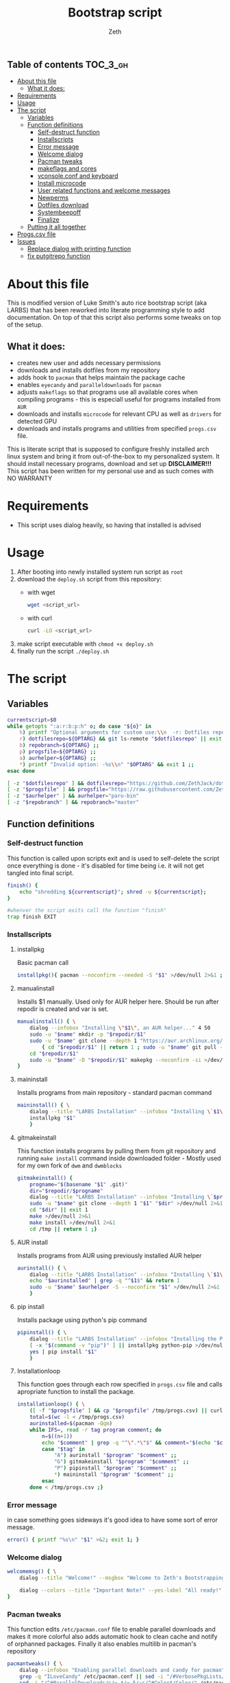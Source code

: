 #+TITLE: Bootstrap script
#+author:    Zeth
#+email:     zeth@zethjack.eu
#+PROPERTY: header-args:sh :tangle deploy.sh :shebang "#!/bin/env bash" :padline no :tangle-mode (identity #o755)

:PROPERTIES:
:VISIBILITY: children
:END:

** Table of contents :TOC_3_gh:
- [[#about-this-file][About this file]]
  - [[#what-it-does][What it does:]]
- [[#requirements][Requirements]]
- [[#usage][Usage]]
- [[#the-script][The script]]
  - [[#variables][Variables]]
  - [[#function-definitions][Function definitions]]
    - [[#self-destruct-function][Self-destruct function]]
    - [[#installscripts][Installscripts]]
    - [[#error-message][Error message]]
    - [[#welcome-dialog][Welcome dialog]]
    - [[#pacman-tweaks][Pacman tweaks]]
    - [[#makeflags-and-cores][makeflags and cores]]
    - [[#vconsoleconf-and-keyboard][vconsole.conf and keyboard]]
    - [[#install-microcode][Install microcode]]
    - [[#user-related-functions-and-welcome-messages][User related functions and welcome messages]]
    - [[#newperms][Newperms]]
    - [[#dotfiles-download][Dotfiles download]]
    - [[#systembeepoff][Systembeepoff]]
    - [[#finalize][Finalize]]
  - [[#putting-it-all-together][Putting it all together]]
- [[#progscsv-file][Progs.csv file]]
- [[#issues][Issues]]
  - [[#replace-dialog-with-printing-function][Replace dialog with printing function]]
  - [[#fix-putgitrepo-function][fix putgitrepo function]]

* About this file
This is modified version of Luke Smith's auto rice bootstrap script (aka LARBS) that has been reworked into literate programming style to add documentation. On top of that this script also performs some tweaks on top of the setup.
** What it does:
- creates new user and adds necessary permissions
- downloads and installs dotfiles from my repository
- adds hook to =pacman= that helps maintain the package cache
- enables =eyecandy= and =paralleldownloads= for =pacman=
- adjusts =makeflags= so that programs use all available cores when compiling programs - this is especiall useful for programs installed from =AUR=
- downloads and installs =microcode= for relevant CPU as well as =drivers= for detected GPU
- downloads and installs programs and utilities from specified =progs.csv= file.
This is literate script that is supposed to configure freshly installed arch linux system and bring it from out-of-the-box to my personalized system. It should install necessary programs, download and set up *DISCLAIMER!!!* This script has been written for my personal use and as such comes with NO WARRANTY

* Requirements
- This script uses dialog heavily, so having that installed is advised
* Usage
1. After booting into newly installed system run script as =root=
2. download the =deploy.sh= script from this repository:
   - with wget
     #+begin_src sh :tangle no :shebang
     wget <script_url>
     #+end_src
   - with curl
     #+begin_src sh :tangle no :shebang
     curl -LO <script_url>
     #+end_src
3. make script executable with =chmod +x deploy.sh=
4. finally run the script =./deploy.sh=
* The script

** Variables
#+BEGIN_SRC sh
currentscript=$0
while getopts ":a:r:b:p:h" o; do case "${o}" in
    h) printf "Optional arguments for custom use:\\n  -r: Dotfiles repository (local file or url)\\n  -p: Dependencies and programs csv (local file or url)\\n  -a: AUR helper (must have pacman-like syntax)\\n  -h: Show this message\\n" && exit 1 ;;
    r) dotfilesrepo=${OPTARG} && git ls-remote "$dotfilesrepo" || exit 1 ;;
    b) repobranch=${OPTARG} ;;
    p) progsfile=${OPTARG} ;;
    a) aurhelper=${OPTARG} ;;
    *) printf "Invalid option: -%s\\n" "$OPTARG" && exit 1 ;;
esac done

[ -z "$dotfilesrepo" ] && dotfilesrepo="https://github.com/ZethJack/dotfiles.git"
[ -z "$progsfile" ] && progsfile="https://raw.githubusercontent.com/ZethJack/archstrap/main/progs.csv"
[ -z "$aurhelper" ] && aurhelper="paru-bin"
[ -z "$repobranch" ] && repobranch="master"
#+END_SRC

** Function definitions

*** Self-destruct function
This function is called upon scripts exit and is used to self-delete the script once everything is done - it's disabled for time being i.e. it will not get tangled into final script.
#+BEGIN_SRC sh
finish() {
    echo "shredding ${currentscript}"; shred -u ${currentscript};
}

#whenver the script exits call the function "finish"
trap finish EXIT
#+END_SRC
*** Installscripts

**** installpkg
Basic pacman call
#+begin_src sh
installpkg(){ pacman --noconfirm --needed -S "$1" >/dev/null 2>&1 ;}
#+end_src

**** manualinstall
Installs $1 manually. Used only for AUR helper here. Should be run after repodir is created and var is set.
#+begin_src sh
manualinstall() { \
    dialog --infobox "Installing \"$1\", an AUR helper..." 4 50
    sudo -u "$name" mkdir -p "$repodir/$1"
    sudo -u "$name" git clone --depth 1 "https://aur.archlinux.org/$1.git" "$repodir/$1" >/dev/null 2>&1 ||
        { cd "$repodir/$1" || return 1 ; sudo -u "$name" git pull --force origin master;}
    cd "$repodir/$1"
    sudo -u "$name" -D "$repodir/$1" makepkg --noconfirm -si >/dev/null 2>&1 || return 1
}
#+end_src

**** maininstall
Installs programs from main repository - standard pacman command
#+begin_src sh
maininstall() { \
    dialog --title "LARBS Installation" --infobox "Installing \`$1\` ($n of $total). $1 $2" 5 70
    installpkg "$1"
    }
#+end_src

**** gitmakeinstall
This function installs programs by pulling them from git repository and running =make install= command inside downloaded folder - Mostly used for my own fork of =dwm= and =dwmblocks=
#+begin_src sh
gitmakeinstall() {
    progname="$(basename "$1" .git)"
    dir="$repodir/$progname"
    dialog --title "LARBS Installation" --infobox "Installing \`$progname\` ($n of $total) via \`git\` and \`make\`. $(basename "$1") $2" 5 70
    sudo -u "$name" git clone --depth 1 "$1" "$dir" >/dev/null 2>&1 || { cd "$dir" || return 1 ; sudo -u "$name" git pull --force origin master;}
    cd "$dir" || exit 1
    make >/dev/null 2>&1
    make install >/dev/null 2>&1
    cd /tmp || return 1 ;}
#+end_src

**** AUR install
Installs programs from AUR using previously installed AUR helper
#+begin_src sh
aurinstall() { \
    dialog --title "LARBS Installation" --infobox "Installing \`$1\` ($n of $total) from the AUR. $1 $2" 5 70
    echo "$aurinstalled" | grep -q "^$1$" && return 1
    sudo -u "$name" $aurhelper -S --noconfirm "$1" >/dev/null 2>&1
    }
#+end_src

**** pip install
Installs package using python's pip command
#+begin_src sh
pipinstall() { \
    dialog --title "LARBS Installation" --infobox "Installing the Python package \`$1\` ($n of $total). $1 $2" 5 70
    [ -x "$(command -v "pip")" ] || installpkg python-pip >/dev/null 2>&1
    yes | pip install "$1"
    }
#+end_src

**** Installationloop
This function goes through each row specified in =progs.csv= file and calls apropriate function to install the package.
#+begin_src sh
installationloop() { \
    ([ -f "$progsfile" ] && cp "$progsfile" /tmp/progs.csv) || curl -Ls "$progsfile" | sed '/^#/d' > /tmp/progs.csv
    total=$(wc -l < /tmp/progs.csv)
    aurinstalled=$(pacman -Qqm)
    while IFS=, read -r tag program comment; do
        n=$((n+1))
        echo "$comment" | grep -q "^\".*\"$" && comment="$(echo "$comment" | sed -E "s/(^\"|\"$)//g")"
        case "$tag" in
            "A") aurinstall "$program" "$comment" ;;
            "G") gitmakeinstall "$program" "$comment" ;;
            "P") pipinstall "$program" "$comment" ;;
            *) maininstall "$program" "$comment" ;;
        esac
    done < /tmp/progs.csv ;}
#+end_src

*** Error message
in case something goes sideways it's good idea to have some sort of error message.
#+begin_src sh
error() { printf "%s\n" "$1" >&2; exit 1; }
#+end_src

*** Welcome dialog
#+begin_src sh
welcomemsg() { \
    dialog --title "Welcome!" --msgbox "Welcome to Zeth's Bootstrapping Script!\\n\\nThis script will automatically install a fully-featured Linux desktop, which I use as my main machine.\\n\\n-Luke" 10 60

    dialog --colors --title "Important Note!" --yes-label "All ready!" --no-label "Return..." --yesno "Be sure the computer you are using has current pacman updates and refreshed Arch keyrings.\\n\\nIf it does not, the installation of some programs might fail." 8 70
}
#+end_src

*** Pacman tweaks
This function edits =/etc/pacman.conf= file to enable parallel downloads and makes it more colorful also adds automatic hook to clean cache and notify of orphanned packages. Finally it also enables multilib in pacman's repository
#+begin_src sh
pacmantweaks() { \
    dialog --infobox "Enabling parallel downloads and candy for pacman" 5 70
    grep -q "ILoveCandy" /etc/pacman.conf || sed -i "/#VerbosePkgLists/a ILoveCandy" /etc/pacman.conf
    sed -i "/^#ParallelDownloads/s/=.*/= 5/;s/^#Color$/Color/" /etc/pacman.conf
    dialog --infobox "Adding paccache hook" 5 70
    tee /usr/share/libalpm/hooks/paccache.hook >/dev/null <<'EOF'
    [Trigger]
    Operation = Upgrade
    Operation = Install
    Operation = Remove
    Type = Package
    Target = *

    [Action]
    Description = Cleaning pacman cache with paccache …
    When = PostTransaction
    Exec = /usr/bin/paccache -r
EOF
    pacman -Sy --noconfirm --needed
}
#+end_src

#+RESULTS:

*** makeflags and cores
This function detects how many cores the CPU has and adjusts makeflags and compression settings accordingly
#+begin_src sh
makeflags() {\
    dialog --infobox "Detecting number of cores and adjusting makeflags" 5 70
    nc=$(grep -c ^processor /proc/cpuinfo)
    TOTAL_MEM=$(cat /proc/meminfo | grep -i 'memtotal' | grep -o '[[:digit:]]*')
    if [[  $TOTAL_MEM -gt 8000000 ]]; then
        sed -i "s/#MAKEFLAGS=\"-j2\"/MAKEFLAGS=\"-j$nc\"/g" /etc/makepkg.conf
        sed -i "s/COMPRESSXZ=(xz -c -z -)/COMPRESSXZ=(xz -c -T $nc -z -)/g" /etc/makepkg.conf
    fi
}
#+end_src

*** vconsole.conf and keyboard
Set vitrtual console's font to =Lat2-Terminus16= and keymap to =cz-qwertz= this is personal preference. The font supports czech characters while the keymap saves me the headache of having to fight my own muscle memory as far as keyboard layout goes.
#+begin_src sh
vcons() {\
    dialog --infobox "Writing settings to /etc/vconsole.conf in case I ever need to do things from TTY" 5 70
    tee /etc/vconsole.conf >/dev/null <<'EOF'
    KEYMAP=cz-qwertz
    FONT=Lat2-Terminus16
EOF
    localectl set-x11-keymap cz
}
#+end_src

*** Install microcode
Determine which processor we are running and install microcode accordingly
#+begin_src sh
microcode() {\
    dialog --infobox "Installing microcodes for CPU" 5 70
    proc_type=$(lscpu)
    if grep -E "GenuineIntel" <<< ${proc_type}; then
        echo "Installing Intel microcode"
        pacman -S --noconfirm --needed intel-ucode
        proc_ucode=intel-ucode.img
    elif grep -E "AuthenticAMD" <<< ${proc_type}; then
        echo "Installing AMD microcode"
        pacman -S --noconfirm --needed amd-ucode
        proc_ucode=amd-ucode.img
    fi
}
#+end_src

*** User related functions and welcome messages
This blob of code has been shamelessly copy-pasted from original LARBS script. These functions prompt you for =$user= name, check if that user exists and if it does, it will warn you about the fact that your actions will overwrite that user's home dir. Also sets password group and permissions for that user.
#+begin_src sh
getuserandpass() { \
    # Prompts user for new username an password.
    name=$(dialog --inputbox "First, please enter a name for the user account." 10 60 3>&1 1>&2 2>&3 3>&1) || exit 1
    while ! echo "$name" | grep -q "^[a-z_][a-z0-9_-]*$"; do
        name=$(dialog --no-cancel --inputbox "Username not valid. Give a username beginning with a letter, with only lowercase letters, - or _." 10 60 3>&1 1>&2 2>&3 3>&1)
    done
    pass1=$(dialog --no-cancel --passwordbox "Enter a password for that user." 10 60 3>&1 1>&2 2>&3 3>&1)
    pass2=$(dialog --no-cancel --passwordbox "Retype password." 10 60 3>&1 1>&2 2>&3 3>&1)
    while ! [ "$pass1" = "$pass2" ]; do
        unset pass2
        pass1=$(dialog --no-cancel --passwordbox "Passwords do not match.\\n\\nEnter password again." 10 60 3>&1 1>&2 2>&3 3>&1)
        pass2=$(dialog --no-cancel --passwordbox "Retype password." 10 60 3>&1 1>&2 2>&3 3>&1)
    done ;}

usercheck() { \
    ! { id -u "$name" >/dev/null 2>&1; } ||
    dialog --colors --title "WARNING!" --yes-label "CONTINUE" --no-label "No wait..." --yesno "The user \`$name\` already exists on this system. LARBS can install for a user already existing, but it will \\Zboverwrite\\Zn any conflicting settings/dotfiles on the user account.\\n\\nLARBS will \\Zbnot\\Zn overwrite your user files, documents, videos, etc., so don't worry about that, but only click <CONTINUE> if you don't mind your settings being overwritten.\\n\\nNote also that LARBS will change $name's password to the one you just gave." 14 70
    }

preinstallmsg() { \
    dialog --title "Let's get this party started!" --yes-label "Let's go!" --no-label "No, nevermind!" --yesno "The rest of the installation will now be totally automated, so you can sit back and relax.\\n\\nIt will take some time, but when done, you can relax even more with your complete system.\\n\\nNow just press <Let's go!> and the system will begin installation!" 13 60 || { clear; exit 1; }
    }

adduserandpass() { \
    # Adds user `$name` with password $pass1.
    dialog --infobox "Adding user \"$name\"..." 4 50
    useradd -m -g wheel -s /bin/zsh "$name" >/dev/null 2>&1 ||
    usermod -a -G wheel "$name" && mkdir -p /home/"$name" && chown "$name":wheel /home/"$name"
    export repodir="/home/$name/.local/src"; mkdir -p "$repodir"; chown -R "$name":wheel "$(dirname "$repodir")"
    echo "$name:$pass1" | chpasswd
    unset pass1 pass2 ;}

refreshkeys() { \
    case "$(readlink -f /sbin/init)" in
        *systemd* )
            dialog --infobox "Refreshing Arch Keyring..." 4 40
            pacman --noconfirm -S archlinux-keyring >/dev/null 2>&1
            ;;
        *)
            dialog --infobox "Enabling Arch Repositories..." 4 40
            pacman --noconfirm --needed -S artix-keyring artix-archlinux-support >/dev/null 2>&1
            for repo in extra community; do
                grep -q "^\[$repo\]" /etc/pacman.conf ||
                    echo "[$repo]
Include = /etc/pacman.d/mirrorlist-arch" >> /etc/pacman.conf
            done
            pacman -Sy >/dev/null 2>&1
            pacman-key --populate archlinux >/dev/null 2>&1
            ;;
    esac ;}
#+end_src
*** Newperms
this function adds sets special sudoers settings for install and after - this function should get called twice in the script - first to enable paswordless permissions in order to install necessary programs, and second time to limit the sudo permissions to =wheel= group to specific set of commands.
#+begin_src sh
newperms() { \
    sed -i "/#LARBS/d" /etc/sudoers
    echo "$* #LARBS" >> /etc/sudoers ;}
#+end_src
*** Dotfiles download
This funciton downloads the dotfiles from the repository and specified branch. It also recurses submodules. Luke's script does that with actual files, I've edited the command slightly to clone the repository as bare.
#+begin_src sh
putgitrepo() { # Downloads a gitrepo $1 and places the files in $2 only overwriting conflicts
    dialog --infobox "Downloading and installing config files..." 4 60
    [ -z "$3" ] && branch="master" || branch="$repobranch"
    dir=$(mktemp -d)
    [ ! -d "$2" ] && mkdir -p "$2"
    chown "$name":wheel "$dir" "$2"
    sudo -u "$name" git clone --bare --recursive -b "$branch" --depth 1 --recurse-submodules "$1" "$dir" >/dev/null 2>&1
    sudo -u "$name" cp -rfT "$dir" "$2"
    sudo -u "$name" git --git-dir="$dir" --work-tree="/home/$name" checkout 2>&1 | egrep "\s+\." | awk {'print $1'} | \
    xargs -I{} rm -fr {}
    sudo -u "$name" git --git-dir="$dir" --work-tree="/home/$name" checkout
}
#+end_src
*** Systembeepoff
When an error is encountered, sometimes it sounds off really ear-piercing PCM speaker sound. This function disables that
#+begin_src sh
systembeepoff() { dialog --infobox "Getting rid of PCM speaker error beep sound..." 10 50
    rmmod pcspkr
    echo "blacklist pcspkr" > /etc/modprobe.d/nobeep.conf ;}
#+end_src
*** Finalize
Once everything is done, display a message
#+begin_src sh
finalize(){ \
    dialog --infobox "Preparing welcome message..." 4 50
    dialog --title "All done!" --msgbox "Congrats! Provided there were no hidden errors, the script completed successfully and all the programs and configuration files should be in place.\\n\\nTo run the new graphical environment, log out and log back in as your new user, then run the command \"startx\" to start the graphical environment (it will start automatically in tty1).\\n\\n.t Luke" 12 80
    }
#+end_src
** Putting it all together
Finally we call each of the defined function with parameters and execute stuff.
#+begin_src sh
# Check if user is root on Arch distro. Install dialog.
pacman --noconfirm --needed -Sy dialog || error "Are you sure you're running this as the root user, are on an Arch-based distribution and have an internet connection?"

# Welcome user and pick dotfiles.
welcomemsg || error "User exited."

# Get and verify username and password.
getuserandpass || error "User exited."

# Give warning if user already exists.
usercheck || error "User exited."

# Last chance for user to back out before install.
preinstallmsg || error "User exited."

### The rest of the script requires no user input.

# Refresh Arch keyrings.
refreshkeys || error "Error automatically refreshing Arch keyring. Consider doing so manually."

for x in curl ca-certificates base-devel git ntp zsh ; do
	dialog --title "ZBS Installation" --infobox "Installing \`$x\` which is required to install and configure other programs." 5 70
	installpkg "$x"
done

dialog --title "ZBS Installation" --infobox "Synchronizing system time to ensure successful and secure installation of software..." 4 70
ntpdate 0.us.pool.ntp.org >/dev/null 2>&1

adduserandpass || error "Error adding username and/or password."

[ -f /etc/sudoers.pacnew ] && cp /etc/sudoers.pacnew /etc/sudoers # Just in case

# Allow user to run sudo without password. Since AUR programs must be installed
# in a fakeroot environment, this is required for all builds with AUR.
newperms "%wheel ALL=(ALL) NOPASSWD: ALL"

# Make pacman colorful, concurrent downloads and Pacman eye-candy.
pacmantweaks || error "Error, pacman tweaks could not be completed."

makeflags || error "Error, could not adjust cores and makeflags."

manualinstall paru-bin || error "Failed to install AUR helper."

installationloop

dialog --title "LARBS Installation" --infobox "Finally, installing \`libxft-bgra\` to enable color emoji in suckless software without crashes." 5 70
yes | sudo -u "$name" $aurhelper -S libxft-bgra-git >/dev/null 2>&1

# Install the dotfiles in the user's home directory
putgitrepo "$dotfilesrepo" "/home/$name/.cfg" "$repobranch"
rm -f "/home/$name/.cfg/README.md" "/home/$name/.cfg/LICENSE" "/home/$name/.cfg/FUNDING.yml"
# Create default urls file if none exists.
[ ! -f "/home/$name/.config/newsboat/urls" ] && echo "http://lukesmith.xyz/rss.xml
https://videos.lukesmith.xyz/feeds/videos.xml?videoChannelId=2
https://lindypress.net/rss.xml
https://notrelated.xyz/rss.xml
https://www.youtube.com/feeds/videos.xml?channel_id=UC2eYFnH61tmytImy1mTYvhA \"~Luke Smith (YouTube)\"
https://www.archlinux.org/feeds/news/" > "/home/$name/.config/newsboat/urls"
# make git ignore deleted LICENSE & README.md files
git update-index --assume-unchanged "/home/$name/.cfg/README.md" "/home/$name/.cfg/LICENSE" "/home/$name/.cfg/FUNDING.yml"

# Most important command! Get rid of the beep!
systembeepoff

# Make zsh the default shell for the user.
chsh -s /bin/zsh "$name" >/dev/null 2>&1
sudo -u "$name" mkdir -p "/home/$name/.cache/zsh/"

# dbus UUID must be generated for Artix runit.
dbus-uuidgen > /var/lib/dbus/machine-id

# Use system notifications for Brave on Artix
echo "export \$(dbus-launch)" > /etc/profile.d/dbus.sh

# Tap to click
[ ! -f /etc/X11/xorg.conf.d/40-libinput.conf ] && printf 'Section "InputClass"
        Identifier "libinput touchpad catchall"
        MatchIsTouchpad "on"
        MatchDevicePath "/dev/input/event*"
        Driver "libinput"
	# Enable left mouse button by tapping
	Option "Tapping" "on"
EndSection' > /etc/X11/xorg.conf.d/40-libinput.conf

# Fix fluidsynth/pulseaudio issue.
grep -q "OTHER_OPTS='-a pulseaudio -m alsa_seq -r 48000'" /etc/conf.d/fluidsynth ||
	echo "OTHER_OPTS='-a pulseaudio -m alsa_seq -r 48000'" >> /etc/conf.d/fluidsynth

# This line, overwriting the `newperms` command above will allow the user to run
# serveral important commands, `shutdown`, `reboot`, updating, etc. without a password.
newperms "%wheel ALL=(ALL) ALL #LARBS
%wheel ALL=(ALL) NOPASSWD: /usr/bin/shutdown,/usr/bin/reboot,/usr/bin/systemctl suspend,/usr/bin/wifi-menu,/usr/bin/mount,/usr/bin/umount,/usr/bin/pacman -Syu,/usr/bin/pacman -Syyu,/usr/bin/packer -Syu,/usr/bin/packer -Syyu,/usr/bin/systemctl restart NetworkManager,/usr/bin/rc-service NetworkManager restart,/usr/bin/pacman -Syyu --noconfirm,/usr/bin/loadkeys,/usr/bin/paru,/usr/bin/pacman -Syyuw --noconfirm"

# Last message! Install complete!
finalize
clear
#+end_src
* Progs.csv file
This repository also contains the =progs.csv= file which is parsed by script's =installationloop()= function to install programs using apropriate method based on the values within the table.

* Issues
unfortunately there were a few things that cropped up during testing that need to be adressed before I use the script effectively

** TODO Replace dialog with printing function
whenever there is an error it immediatelly gets buried under next clear and a dialog. Either replace it completely, or alternatively make it so the output gets dumped into the logfile that can be checked for errors afterwards - see Chris Titus's Archtitus install script, except adapt it to be used *AFTER* mainline install.
** TODO fix putgitrepo function
While dotfiles have been cloned into bare .cfg repository, the actual files were missing - this is unintended as the setup is meant to use .cfg as tracking directory while the worktree is in $HOME. So either use different command, or download a script to be run separately.

